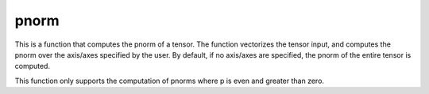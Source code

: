 pnorm
=====

This is a function that computes the pnorm of a tensor.
The function vectorizes the tensor input, and computes the pnorm over
the axis/axes specified by the user.
By default, if no axis/axes are specified, the pnorm of the entire
tensor is computed.

This function only supports the computation of pnorms where p is even
and greater than zero.

.. jupyter-execute::
  ../../../omtools/examples/valid/ex_linear_algebra_p_norm.py

